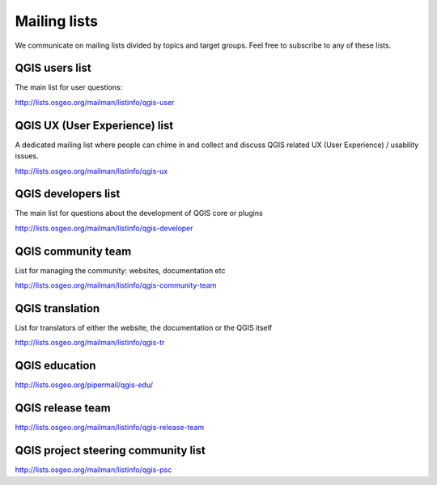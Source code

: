

.. _QGIS-mailinglists:

Mailing lists
=============

We communicate on mailing lists divided by topics and target groups. 
Feel free to subscribe to any of these lists.


QGIS users list
---------------

The main list for user questions:

http://lists.osgeo.org/mailman/listinfo/qgis-user


QGIS UX (User Experience) list
------------------------------

A dedicated mailing list where people can chime in and collect and discuss QGIS
related UX (User Experience) / usability issues.

http://lists.osgeo.org/mailman/listinfo/qgis-ux


QGIS developers list
--------------------

The main list for questions about the development of QGIS core or plugins


http://lists.osgeo.org/mailman/listinfo/qgis-developer


QGIS community team
-------------------

List for managing the community: websites, documentation etc


http://lists.osgeo.org/mailman/listinfo/qgis-community-team


QGIS translation
-----------------

List for translators of either the website, the documentation or the QGIS itself


http://lists.osgeo.org/mailman/listinfo/qgis-tr


QGIS education
--------------

http://lists.osgeo.org/pipermail/qgis-edu/


QGIS release team
-----------------

http://lists.osgeo.org/mailman/listinfo/qgis-release-team


QGIS project steering community list
------------------------------------

http://lists.osgeo.org/mailman/listinfo/qgis-psc

